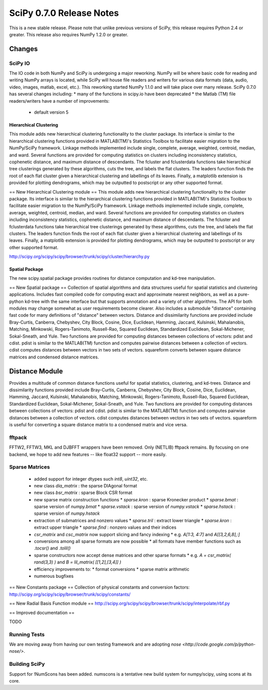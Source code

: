 =========================
SciPy 0.7.0 Release Notes
=========================

This is a new stable release.  Please note that unlike previous versions
of SciPy, this release requires Python 2.4 or greater.  This release also
requires NumPy 1.2.0 or greater.

Changes
-------

SciPy IO
~~~~~~~~

The IO code in both NumPy and SciPy is undergoing a major reworking. NumPy
will be where basic code for reading and writing NumPy arrays is located,
while SciPy will house file readers and writers for various data formats
(data, audio, video, images, matlab, excel, etc.).  This reworking started
NumPy 1.1.0 and will take place over many release.  SciPy 0.7.0 has several
changes including:
* many of the functions in scipy.io have been deprecated
* the Matlab (TM) file readers/writers have a number of improvements:
 * default version 5

Hierarchical Clustering
=======================

This module adds new hierarchical clustering functionality to the
cluster package. Its interface is similar to the hierarchical
clustering functions provided in MATLAB(TM)'s Statistics Toolbox to
facilitate easier migration to the NumPy/SciPy framework. Linkage
methods implemented include single, complete, average, weighted,
centroid, median, and ward. Several functions are provided for
computing statistics on clusters including inconsistency statistics,
cophenetic distance, and maximum distance of descendants. The fcluster
and fclusterdata functions take hierarchical tree clusterings
generated by these algorithms, cuts the tree, and labels the flat
clusters. The leaders function finds the root of each flat cluster
given a hierarchical clustering and labellings of its leaves. Finally, a
matplotlib extension is provided for plotting dendrograms, which
may be outputted to postscript or any other supported format.

== New Hierarchical Clustering module ==
This module adds new hierarchical clustering functionality to the
cluster package. Its interface is similar to the hierarchical
clustering functions provided in MATLAB(TM)'s Statistics Toolbox to
facilitate easier migration to the NumPy/SciPy framework. Linkage
methods implemented include single, complete, average, weighted,
centroid, median, and ward. Several functions are provided for
computing statistics on clusters including inconsistency statistics,
cophenetic distance, and maximum distance of descendants. The fcluster
and fclusterdata functions take hierarchical tree clusterings
generated by these algorithms, cuts the tree, and labels the flat
clusters. The leaders function finds the root of each flat cluster
given a hierarchical clustering and labellings of its leaves. Finally, a
matplotlib extension is provided for plotting dendrograms, which
may be outputted to postscript or any other supported format.

http://scipy.org/scipy/scipy/browser/trunk/scipy/cluster/hierarchy.py

Spatial Package
===============

The new scipy.spatial package provides routines for distance computation
and kd-tree manipulation.

== New Spatial package ==
Collection of spatial algorithms and data structures useful for spatial statistics and clustering applications. Includes fast compiled code for computing exact and approximate nearest neighbors, as well as a pure-python kd-tree with the same interface but that supports annotation and a variety of other algorithms. The API for both modules may change somewhat as user requirements become clearer. Also includes a submodule "distance" containing fast code for many definitions of "distance" between vectors. Distance and dissimilarity functions are provided include Bray-Curtis, Canberra, Chebyshev, City Block, Cosine, Dice, Euclidean, Hamming, Jaccard, Kulsinski, Mahalanobis, Matching, Minkowski, Rogers-Tanimoto, Russell-Rao, Squared Euclidean, Standardized Euclidean, Sokal-Michener, Sokal-Sneath, and Yule. Two functions are provided for computing distances between collections of vectors: pdist and cdist. pdist is similar to the MATLAB(TM) function and computes pairwise distances between a collection of vectors. cdist computes distances between vectors in two sets of vectors. squareform converts between square distance matrices and condensed distance matrices.


Distance Module
----------------

Provides a multitude of common distance functions useful for spatial
statistics, clustering, and kd-trees. Distance and dissimilarity
functions provided include Bray-Curtis, Canberra, Chebyshev, City
Block, Cosine, Dice, Euclidean, Hamming, Jaccard, Kulsinski,
Mahalanobis, Matching, Minkowski, Rogers-Tanimoto, Russell-Rao,
Squared Euclidean, Standardized Euclidean, Sokal-Michener,
Sokal-Sneath, and Yule. Two functions are provided for computing
distances between collections of vectors: pdist and cdist. pdist
is similar to the MATLAB(TM) function and computes pairwise distances
between a collection of vectors. cdist computes distances between
vectors in two sets of vectors. squareform is useful for converting
a square distance matrix to a condensed matrix and vice versa.


fftpack
~~~~~~~

FFTW2, FFTW3, MKL and DJBFFT wrappers have been removed. Only (NETLIB)
fftpack remains. By focusing on one backend, we hope to add new
features -- like float32 support -- more easily.

Sparse Matrices
~~~~~~~~~~~~~~~

 * added support for integer dtypes such `int8`, `uint32`, etc.
 * new class `dia_matrix` : the sparse DIAgonal format
 * new class `bsr_matrix` : sparse Block CSR format
 * new sparse matrix construction functions
   * `sparse.kron` : sparse Kronecker product
   * `sparse.bmat` : sparse version of `numpy.bmat`
   * `sparse.vstack` : sparse version of `numpy.vstack`
   * `sparse.hstack` : sparse version of `numpy.hstack`
 * extraction of submatrices and nonzero values
   * `sparse.tril` : extract lower triangle
   * `sparse.kron` : extract upper triangle
   * `sparse.find` : nonzero values and their indices
 * `csr_matrix` and `csc_matrix` now support slicing and fancy indexing
   * e.g. `A[1:3, 4:7]` and `A[[3,2,6,8],:]`
 * conversions among all sparse formats are now possible
   * all formats have member functions such as `.tocsr()` and `.tolil()`
 * sparse constructors now accept dense matrices and other sparse formats
   * e.g. `A = csr_matrix( rand(3,3) )` and `B = lil_matrix( [[1,2],[3,4]] )`
 * efficiency improvements to:
   * format conversions
   * sparse matrix arithmetic
 * numerous bugfixes

== New Constants package ==
Collection of physical constants and conversion factors:
http://scipy.org/scipy/scipy/browser/trunk/scipy/constants/


== New Radial Basis Function module ==
http://scipy.org/scipy/scipy/browser/trunk/scipy/interpolate/rbf.py

== Improved documentation ==

TODO

Running Tests
~~~~~~~~~~~~~

We are moving away from having our own testing framework and are
adopting `nose <http://code.google.com/p/python-nose/>`.

Building SciPy
~~~~~~~~~~~~~~

Support for !NumScons has been added. numscons is a tentative new
build system for numpy/scipy, using scons at its core.
